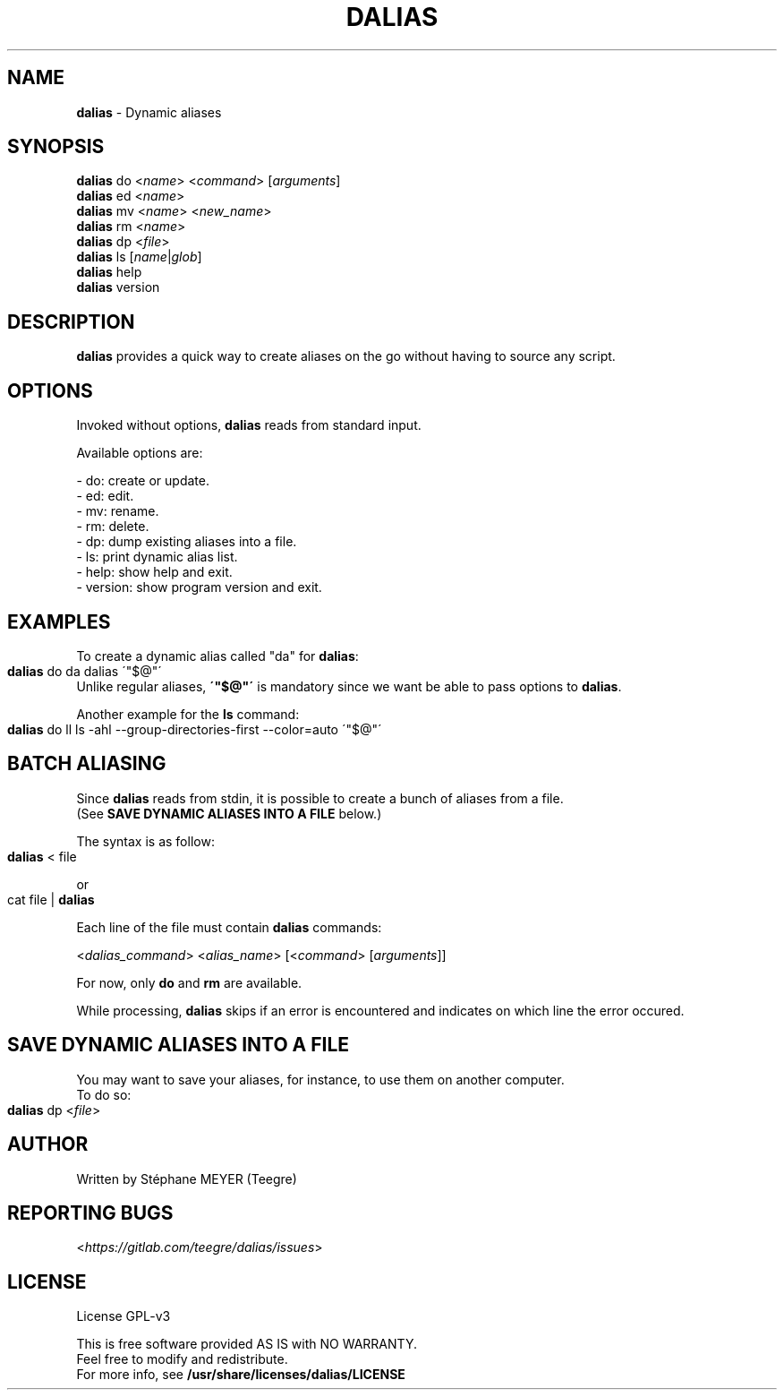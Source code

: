.TH "DALIAS" "1" "0.1.1" "April 2021" "General Commands"
.SH "NAME"
\fBdalias\fR \- Dynamic aliases
.SH "SYNOPSIS"
\fBdalias\fR do <\fIname\fR> <\fIcommand\fR> [\fIarguments\fR]
.br
\fBdalias\fR ed <\fIname\fR>
.br
\fBdalias\fR mv <\fIname\fR> <\fInew_name\fR>
.br
\fBdalias\fR rm <\fIname\fR>
.br
\fBdalias\fR dp <\fIfile\fR>
.br
\fBdalias\fR ls [\fIname\fR|\fIglob\fR]
.br
\fBdalias\fR help
.br
\fBdalias\fR version
.SH "DESCRIPTION"
.P
\fBdalias\fR provides a quick way to create aliases on the go without having to source any script\.
.SH "OPTIONS"
.P
Invoked without options, \fBdalias\fR reads from standard input\.
.P
Available options are:
.P
    - do: create or update\.
.br
    - ed: edit\.
.br
    - mv: rename\.
.br
    - rm: delete\.
.br
    - dp: dump existing aliases into a file\.
.br
    - ls: print dynamic alias list\.
.br
    - help: show help and exit\.
.br
    - version: show program version and exit\.
.P
.SH "EXAMPLES"
.P
To create a dynamic alias called "da" for \fBdalias\fR:
.IP "" 4
.nf
\fBdalias\fR do da dalias \'"$@"\'
.fi
.IP "" 0
.br
Unlike regular aliases, \fB\'"$@"\'\fR is mandatory since we want be able to pass options to \fBdalias\fR\.
.P
Another example for the \fBls\fR command:
.IP "" 4
.nf
\fBdalias\fR do ll ls \-ahl \-\-group\-directories\-first \-\-color=auto \'"$@"\'
.fi
.IP "" 0
.SH "BATCH ALIASING"
.P
Since \fBdalias\fR reads from stdin, it is possible to create a bunch of aliases from a file\.
.br
(See \fBSAVE DYNAMIC ALIASES INTO A FILE\fR below\.)
.P
The syntax is as follow:
.IP "" 4
.nf
\fBdalias\fR < file
.fi
.IP "" 0
.P
or
.IP "" 4
.nf
cat file | \fBdalias\fR
.fi
.IP "" 0
.P
Each line of the file must contain \fBdalias\fR commands:
.P
<\fIdalias_command\fR> <\fIalias_name\fR> [<\fIcommand\fR> [\fIarguments\fR]]
.P
For now, only \fBdo\fR and \fBrm\fR are available\.
.P
While processing, \fBdalias\fR skips if an error is encountered and indicates on which line the error occured\.
.SH "SAVE DYNAMIC ALIASES INTO A FILE"
.br
You may want to save your aliases, for instance, to use them on another computer\.
.br
To do so:
.IP "" 4
.nf
\fBdalias\fR dp <\fIfile\fR>
.fi
.IP "" 0
.SH "AUTHOR"
Written by Stéphane MEYER (Teegre)
.SH "REPORTING BUGS"
<\fIhttps://gitlab\.com/teegre/dalias/issues\fR>
.SH "LICENSE"
License GPL\-v3
.P
This is free software provided AS IS with NO WARRANTY\.
.br
Feel free to modify and redistribute\.
.br
For more info, see \fB/usr/share/licenses/dalias/LICENSE\fR
